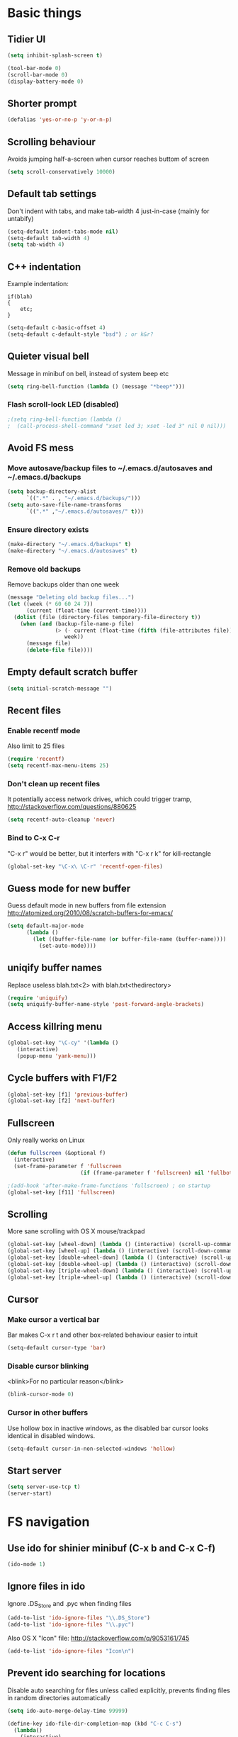 * Basic things
** Tidier UI
#+begin_src emacs-lisp
(setq inhibit-splash-screen t)

(tool-bar-mode 0)
(scroll-bar-mode 0)
(display-battery-mode 0)
#+end_src

** Shorter prompt
#+begin_src emacs-lisp
(defalias 'yes-or-no-p 'y-or-n-p)
#+end_src
** Scrolling behaviour
Avoids jumping half-a-screen when cursor reaches buttom of screen

#+begin_src emacs-lisp
(setq scroll-conservatively 10000)
#+end_src
** Default tab settings
Don't indent with tabs, and make tab-width 4 just-in-case (mainly for untabify)

#+begin_src emacs-lisp
(setq-default indent-tabs-mode nil)
(setq-default tab-width 4)
(setq tab-width 4)
#+end_src
** C++ indentation
Example indentation:
#+begin_example
if(blah)
{
    etc;
}
#+end_example

#+begin_src emacs-lisp
(setq-default c-basic-offset 4)
(setq-default c-default-style "bsd") ; or k&r?
#+end_src
** Quieter visual bell
Message in minibuf on bell, instead of system beep etc
#+begin_src emacs-lisp
(setq ring-bell-function (lambda () (message "*beep*")))
#+end_src
*** Flash scroll-lock LED (disabled)
#+begin_src emacs-lisp
;(setq ring-bell-function (lambda ()
;  (call-process-shell-command "xset led 3; xset -led 3" nil 0 nil)))
#+end_src
** Avoid FS mess
*** Move autosave/backup files to ~/.emacs.d/autosaves and ~/.emacs.d/backups

#+begin_src emacs-lisp
(setq backup-directory-alist
      `((".*" . , "~/.emacs.d/backups/")))
(setq auto-save-file-name-transforms
      `((".*" ,"~/.emacs.d/autosaves/" t)))
#+end_src

*** Ensure directory exists
#+begin_src emacs-lisp
(make-directory "~/.emacs.d/backups" t)
(make-directory "~/.emacs.d/autosaves" t)
#+end_src
*** Remove old backups
Remove backups older than one week

#+begin_src emacs-lisp
(message "Deleting old backup files...")
(let ((week (* 60 60 24 7))
      (current (float-time (current-time))))
  (dolist (file (directory-files temporary-file-directory t))
    (when (and (backup-file-name-p file)
               (> (- current (float-time (fifth (file-attributes file))))
                  week))
      (message file)
      (delete-file file))))
#+end_src

** Empty default scratch buffer
#+begin_src emacs-lisp
(setq initial-scratch-message "")
#+end_src

** Recent files
*** Enable recentf mode
Also limit to 25 files
#+begin_src emacs-lisp
(require 'recentf)
(setq recentf-max-menu-items 25)
#+end_src

*** Don't clean up recent files
It potentially access network drives, which could trigger tramp,
http://stackoverflow.com/questions/880625

#+begin_src emacs-lisp
(setq recentf-auto-cleanup 'never)
#+end_src

*** Bind to C-x C-r
"C-x r" would be better, but it interfers with "C-x r k" for kill-rectangle
#+begin_src emacs-lisp
(global-set-key "\C-x\ \C-r" 'recentf-open-files)
#+end_src
** Guess mode for new buffer
Guess default mode in new buffers from file extension
http://atomized.org/2010/08/scratch-buffers-for-emacs/

#+begin_src emacs-lisp
(setq default-major-mode
      (lambda ()
        (let ((buffer-file-name (or buffer-file-name (buffer-name))))
          (set-auto-mode))))
#+end_src
** uniqify buffer names
Replace useless blah.txt<2> with blah.txt<thedirectory>
#+begin_src emacs-lisp
(require 'uniquify)
(setq uniquify-buffer-name-style 'post-forward-angle-brackets)
#+end_src
** Access killring menu
#+begin_src emacs-lisp
(global-set-key "\C-cy" '(lambda ()
   (interactive)
   (popup-menu 'yank-menu)))
#+end_src
** Cycle buffers with F1/F2
#+begin_src emacs-lisp
(global-set-key [f1] 'previous-buffer)
(global-set-key [f2] 'next-buffer)
#+end_src
** Fullscreen
Only really works on Linux
#+begin_src emacs-lisp
(defun fullscreen (&optional f)
  (interactive)
  (set-frame-parameter f 'fullscreen
                       (if (frame-parameter f 'fullscreen) nil 'fullboth)))

;(add-hook 'after-make-frame-functions 'fullscreen) ; on startup
(global-set-key [f11] 'fullscreen)
#+end_src
** Scrolling
More sane scrolling with OS X mouse/trackpad

#+begin_src emacs-lisp
(global-set-key [wheel-down] (lambda () (interactive) (scroll-up-command 1)))
(global-set-key [wheel-up] (lambda () (interactive) (scroll-down-command 1)))
(global-set-key [double-wheel-down] (lambda () (interactive) (scroll-up-command 2)))
(global-set-key [double-wheel-up] (lambda () (interactive) (scroll-down-command 2)))
(global-set-key [triple-wheel-down] (lambda () (interactive) (scroll-up-command 4)))
(global-set-key [triple-wheel-up] (lambda () (interactive) (scroll-down-command 4)))
#+end_src
** Cursor
*** Make cursor a vertical bar
Bar makes C-x r t and other box-related behaviour easier to intuit
#+begin_src emacs-lisp
(setq-default cursor-type 'bar)
#+end_src
*** Disable cursor blinking
<blink>For no particular reason</blink>
#+begin_src emacs-lisp
(blink-cursor-mode 0)
#+end_src
*** Cursor in other buffers
Use hollow box in inactive windows, as the disabled bar cursor looks
identical in disabled windows.
#+begin_src emacs-lisp
(setq-default cursor-in-non-selected-windows 'hollow)
#+end_src
** Start server
#+begin_src emacs-lisp
(setq server-use-tcp t)
(server-start)
#+end_src
* FS navigation
** Use ido for shinier minibuf (C-x b and C-x C-f)
#+begin_src emacs-lisp
(ido-mode 1)
#+end_src

** Ignore files in ido
Ignore .DS_Store and .pyc when finding files

#+begin_src emacs-lisp
(add-to-list 'ido-ignore-files "\\.DS_Store")
(add-to-list 'ido-ignore-files "\\.pyc")
#+end_src


Also OS X "Icon" file: http://stackoverflow.com/q/9053161/745

#+begin_src emacs-lisp
(add-to-list 'ido-ignore-files "Icon\n")
#+end_src
** Prevent ido searching for locations
Disable auto searching for files unless called explicitly, prevents
finding files in random directories automatically

#+begin_src emacs-lisp
(setq ido-auto-merge-delay-time 99999)

(define-key ido-file-dir-completion-map (kbd "C-c C-s")
  (lambda()
    (interactive)
    (ido-initiate-auto-merge (current-buffer))))
#+end_src
* org-mode config
** Enable shift-selection in org
#+begin_src emacs-lisp
(setq org-support-shift-select t)
#+end_src
** auto-mode
#+begin_src emacs-lisp
(add-to-list 'auto-mode-alist '("\\.org$" . org-mode))
#+end_src
** babel inline edit
Configure org-mode so that when you edit source code in an indirect
buffer (with C-c '), the buffer is opened in the current window. That
way, your window organization isn't broken when switching.

From http://kieranhealy.org/esk/kjhealy.html

#+begin_src emacs-lisp
(setq org-src-window-setup 'current-window)
#+end_src

** org-capture config
http://blog.gabrielsaldana.org/quick-note-taking-with-emacs-and-org-capture/
*** shortcut
#+begin_src emacs-lisp
(global-set-key "\C-cr" 'org-capture)
#+end_src
*** Capture templates
#+begin_src emacs-lisp
(setq org-capture-templates
      '(("t" "Todo" entry (file+headline (concat org-directory "/todo.org") "Tasks")
         "* TODO %?\n %i\n")
        ("l" "Link" plain (file (concat org-directory "/links.org"))
         "- %?\n %x\n")))
#+end_src
* Load path
*** Get base directory
#+begin_src emacs-lisp
(setq dotfiles-dir (file-name-directory (or load-file-name (buffer-file-name))))
#+end_src
*** Load base ext/ directory
Store singular .el files in root of ext/ directory
#+begin_src emacs-lisp
(add-to-list 'load-path (expand-file-name "ext" dotfiles-dir))
#+end_src

*** Subdirs of ext/
#+begin_src emacs-lisp
(dolist
    (d '(
         "google-maps"
         "yasnippet"
         "multi-term"
         "restclient"
         "magit"
         "multiple-cursors"
         "emacs-jabber"
         ))
  (add-to-list 'load-path (expand-file-name d (expand-file-name "ext" dotfiles-dir))))
#+end_src

*** Theme load-path
For emacs 24 builtin theming thing
#+begin_src emacs-lisp
(if (boundp 'custom-theme-load-path)
    ;; Only run for emacs >24
    (add-to-list 'custom-theme-load-path (expand-file-name "ext" dotfiles-dir)))
#+end_src
* Environment vars
Executes .bashrc and pulls $PATH, $MANPATH and $PYTHONPATH into emacs
env.

Allows opening Emacs.app normally, while retaining $PATH. Other way is
to open by running "open -a Emacs" in the shell, but this is tidier

https://github.com/purcell/exec-path-from-shell

#+begin_src emacs-lisp
(require 'exec-path-from-shell)
(setq exec-path-from-shell-variables '("PATH" "MANPATH" "PYTHONPATH"))
(when (memq window-system '(mac ns))
  (exec-path-from-shell-initialize))
#+end_src
* Misc modules
** Theme
*** Gunmetal (disabled)
Heavily tweaked gunmetal theme

#+begin_src emacs-lisp
;(require 'color-theme)
;(require 'gunmetal)
;(color-theme-gunmetal)
#+end_src
*** Naquadah
http://julien.danjou.info/blog/2011.html#Naquadah_theme_for_Emacs
#+begin_src emacs-lisp
(require 'naquadah-theme)
#+end_src
** Undo window changes
Undo changes to layout with C-left C-right
#+begin_src emacs-lisp
(winner-mode 1)
#+end_src
** highlight-parentheses
Require module and set nicer colours

http://www.emacswiki.org/emacs/HighlightParentheses

#+begin_src emacs-lisp
(require 'highlight-parentheses)
(setq hl-paren-colors (quote ("firebrick" "lightgreen" "orange" "cyan")))
#+end_src
** cmake-mode
#+begin_src emacs-lisp
(require 'cmake-mode)
(setq auto-mode-alist
      (append '(("CMakeLists\\.txt\\'" . cmake-mode)
                ("\\.cmake\\'" . cmake-mode))
              auto-mode-alist))
#+end_src
** textmate-mode
Require and auto load for .py files

#+begin_src emacs-lisp
(require 'textmate)
(add-hook 'python-mode-hook
'(lambda ()
	(interactive)
	(textmate-mode)))
#+end_src
** Window resizing shortcuts
Super+ctrl+arrows

#+begin_src emacs-lisp
(global-set-key [(super control right)] 'shrink-window-horizontally)
(global-set-key [(super control left)] 'enlarge-window-horizontally)
(global-set-key [(super control up)] 'shrink-window)
(global-set-key [(super control down)] 'enlarge-window)
#+end_src
** Window-jumping shortcuts
*** Super+arrows
#+begin_src emacs-lisp
(require 'windmove)
(windmove-default-keybindings 'super)
#+end_src
*** Non-arrow shortcuts
#+begin_src emacs-lisp
(global-set-key [(super n)]  'windmove-down)
(global-set-key [(super p)]  'windmove-up)
(global-set-key [(super b)]  'windmove-left)
(global-set-key [(super f)]  'windmove-right)
#+end_src
** Super+return makes new line after current
#+begin_src emacs-lisp
(defun make-newline-after-current()
  (interactive)
  (end-of-line)
  (newline-and-indent))

(global-set-key [(super return)] 'make-newline-after-current)
#+end_src
** M-j joins line
Joins next line onto current one, like vim's 'shift+j'

#+begin_src emacs-lisp
(global-set-key (kbd "M-j")
            (lambda ()
                  (interactive)
                  (join-line -1)))
#+end_src
** Undo-tree
#+begin_src emacs-lisp
(require 'undo-tree)
#+end_src
** Google maps
Erm.
http://julien.danjou.info/google-maps-el.html
#+begin_src emacs-lisp
;(autoload 'google-maps)
(autoload 'google-maps "google-maps")
#+end_src
** Rainbow
Useful for editing themes and CSS
http://julien.danjou.info/rainbow-mode.html
#+begin_src emacs-lisp
(require 'rainbow-mode)
#+end_src
** yasnippet
*** Load code
#+begin_src emacs-lisp
(require 'yasnippet)
(yas/global-mode 1)
#+end_src
*** Custom snippet dir
#+begin_src emacs-lisp
(yas/load-directory (expand-file-name "snippets" dotfiles-dir))
#+end_src
*** Change completion UI
Use text-based yas-dropdown-prompt, as it shows all the snippets most
clearly, and allows selecition via numbers.

The default dialog in Cocoa is similar, but selection only works with
arrows/return. The yas-ido-prompt doesn't work well because all the
snippets are similarly named

#+begin_src emacs-lisp
(require 'dropdown-list)
(setq yas-prompt-functions '(yas-dropdown-prompt))
#+end_src
*** Make it work in org-mode
org-mode's tab overriding prevents yasnippet from working

http://orgmode.org/worg/org-faq.html#YASnippet
#+begin_src emacs-lisp
(defun yas/org-very-safe-expand ()
  (let ((yas/fallback-behavior 'return-nil)) (yas/expand)))

(add-hook 'org-mode-hook
          (lambda ()
            ;; yasnippet (using the new org-cycle hooks)
            (make-variable-buffer-local 'yas/trigger-key)
            (setq yas/trigger-key [tab])
            (add-to-list 'org-tab-first-hook 'yas/org-very-safe-expand)
            (define-key yas/keymap [tab] 'yas/next-field)))
#+end_src
** Flymake
*** Prevent popups on OS X
http://stackoverflow.com/a/9885264/745
#+begin_src emacs-lisp
(setq flymake-gui-warnings-enabled nil)
#+end_src
*** For python
#+begin_src emacs-lisp
(defun flymake-create-temp-in-system-tempdir (filename prefix)
  (make-temp-file (or prefix "flymake")))

(when (load "flymake" t)
  (defun flymake-pyflakes-init ()
    (let* ((temp-file (flymake-init-create-temp-buffer-copy
		       'flymake-create-temp-in-system-tempdir))
	   (local-file (file-relative-name
			temp-file
			(file-name-directory buffer-file-name))))
      (list "pyflakes" (list local-file))))

  (add-to-list 'flymake-allowed-file-name-masks
	       '("\\.py\\'" flymake-pyflakes-init)))

(add-hook 'find-file-hook 'flymake-find-file-hook)
#+end_src
*** Show error under cursor
If the cursor is sitting on a flymake error, display the message in
the minibuf. Also bind C-c v to jump to next error

Originally found on http://paste.lisp.org/display/60617

#+begin_src emacs-lisp
  (defun show-fly-err-at-point ()
    "If the cursor is sitting on a flymake error, display the
  message in the minibuffer"
    (interactive)
    (let ((line-no (line-number-at-pos)))
      (dolist (elem flymake-err-info)
        (if (eq (car elem) line-no)
        (let ((err (car (second elem))))
          (message "%s" (fly-pyflake-determine-message err)))))))

  (defun fly-pyflake-determine-message (err)
    "pyflake is flakey if it has compile problems, this adjusts the
  message to display, so there is one ;)"
    (cond ((not (or (eq major-mode 'Python) (eq major-mode 'python-mode) t)))
      ((null (flymake-ler-file err))
       ;; normal message do your thing
       (flymake-ler-text err))
      (t ;; could not compile err
       (format "compile error, problem on line %s" (flymake-ler-line err)))))

  (defadvice flymake-goto-next-error (after display-message activate compile)
    "Display the error in the mini-buffer rather than having to mouse over it"
    (show-fly-err-at-point))

  (defadvice flymake-goto-prev-error (after display-message activate compile)
    "Display the error in the mini-buffer rather than having to mouse over it"
    (show-fly-err-at-point))

  (defadvice flymake-mode (before post-command-stuff activate compile)
    "Add functionality to the post command hook so that if the
  cursor is sitting on a flymake error the error information is
  displayed in the minibuffer (rather than having to mouse over
  it)"
    (set (make-local-variable 'post-command-hook)
         (cons 'show-fly-err-at-point post-command-hook)))

  (defun my-flymake-show-next-error()
    (interactive)
    (flymake-goto-next-error))
  ;;  (flymake-display-err-menu-for-current-line))


  (global-set-key (kbd "C-c v") 'my-flymake-show-next-error)
#+end_src

** Flycheck (disabled)
*** TODO Try again when no-longer based on flymake
Fancy modern replacement for flymake
https://github.com/lunaryorn/flycheck
** IBuffer
http://martinowen.net/blog/2010/02/tips-for-emacs-ibuffer.html
*** Bind to C-x C-b
#+begin_src emacs-lisp
(global-set-key (kbd "C-x C-b") 'ibuffer)
#+end_src
*** Misc config
Avoid prompts when killing buffers
#+begin_src emacs-lisp
(setq ibuffer-expert t)
#+end_src

Hide empty groups
#+begin_src emacs-lisp
(setq ibuffer-show-empty-filter-groups nil)
#+end_src
*** Configure groups
#+begin_src emacs-lisp
  (setq ibuffer-saved-filter-groups
        (quote (("default"
                 ("org" (or
                         (mode . org-mode)
                         ))
                 ("magit" (or
                           (name . "\\*magit:")
                           (mode . magit-mode)
                           ))
                 ("jabber" (or (mode . jabber-roster-mode)
                               (mode . jabber-chat-mode)
                               ))
                 ("Help" (or (mode . help-mode)
                             (name . "\*Help\*")
                             (name . "\*Apropos\*")
                             (name . "\*info\*")
                             ))
                 ("emacs" (or
                           ;(mode . fundamental)
                           (name . "\\*scratch\\*$")
                           (name . "\\*Messages\\*$")
                           (name . "\\*magit-process\\*$")
                           (name . "\\*Compile-Log\\*$")
                           (name . "\\*Backtrace\\*$")
  
                           ;; Magit internal stuff
                           (name . "\\*magit-")
                           ))
                 ("code"
                  (filename . (expand-file-name "~/code/.*"))
                  )
                 ))))

  (add-hook 'ibuffer-mode-hook
            (lambda ()
              (ibuffer-switch-to-saved-filter-groups "default")))



#+end_src
*** Fix find-file key override
ido'ify the overridden find-file shortcut, which starts ifo-find-file
in the same directory as the file under the cursor

From http://www.emacswiki.org/emacs/InteractivelyDoThings

#+begin_src emacs-lisp
(require 'ibuffer)
(defun ibuffer-ido-find-file ()
  "Like 'ido-find-file', but default to the directory of the buffer at point."
  (interactive
   (let ((default-directory (let ((buf (ibuffer-current-buffer)))
			      (if (buffer-live-p buf)
				  (with-current-buffer buf
				    default-directory)
				default-directory))))
     (ido-find-file-in-dir default-directory))))

(define-key ibuffer-mode-map "\C-x\C-f" 'ibuffer-ido-find-file)
#+end_src

*** Increase column width
http://unix.stackexchange.com/questions/35830/change-column-width-in-an-emacs-ibuffer-on-the-fly
#+begin_src emacs-lisp
(setq ibuffer-formats
      '((mark modified read-only " "
              (name 30 30 :left :elide) " "
              (size 9 -1 :right) " "
              (mode 16 16 :left :elide) " " filename-and-process)
        (mark " " (name 16 -1) " " filename)))
#+end_src
*** TODO Group by vc-root
ibuffer-vc
https://github.com/purcell/ibuffer-vc
** smex
Weighted ido'ish M-x enhancement
https://github.com/nonsequitur/smex

Setup:
#+begin_src emacs-lisp
(require 'smex)
(smex-initialize)
#+end_src

Key bindings:
#+begin_src emacs-lisp
(global-set-key (kbd "M-x") 'smex)
(global-set-key (kbd "M-X") 'smex-major-mode-commands)
#+end_src

Original M-x bound to C-c C-c M-x:
#+begin_src emacs-lisp
(global-set-key (kbd "C-c C-c M-x") 'execute-extended-command)
#+end_src

** rib-mode
For editing renderman'ish RIB files
#+begin_src emacs-lisp
(require 'rib-mode)
(add-to-list 'auto-mode-alist '("\\.rib$" . rib-mode))
#+end_src
** escreen
http://blog.nguyenvq.com/2011/03/07/escreen-instead-of-elscreen-for-screen-like-features-in-emacs/
*** Load
#+begin_src emacs-lisp
(load "escreen")
(escreen-install)
#+end_src
*** Bind prefix to C-z
#+begin_src emacs-lisp
(setq escreen-prefix-char "\C-z")
(global-set-key escreen-prefix-char 'escreen-prefix)
#+end_src
** uniqify buffer names
http://tsengf.blogspot.com/2011/06/distinguish-buffers-of-same-filename-in.html
#+begin_src emacs-lisp
(require 'uniquify)
(setq uniquify-buffer-name-style 'post-forward-angle-brackets)
#+end_src
** Scroll view by lines
#+begin_src emacs-lisp
(global-set-key (kbd "<M-up>") (lambda () (interactive) (scroll-down 1)))
(global-set-key (kbd "<M-down>") (lambda () (interactive) (scroll-up 1)))
#+end_src
** tempbuf
Automatic removal of unused buffers
http://www.emacswiki.org/emacs/TempbufMode
*** Enable mode
#+begin_src emacs-lisp
(require 'tempbuf)
#+end_src
*** Enable for specific modes
#+begin_src emacs-lisp
(add-hook 'buffer-list 'turn-on-tempbuf-mode)
(add-hook 'dired-mode-hook 'turn-on-tempbuf-mode)
(add-hook 'help-mode-hook 'turn-on-tempbuf-mode)
#+end_src
** yaml-mode
https://github.com/yoshiki/yaml-mode
#+begin_src emacs-lisp
(autoload 'yaml-mode "yaml-mode" nil t)
(add-to-list 'auto-mode-alist '("\\.yaml$" . yaml-mode))
(add-to-list 'auto-mode-alist '("\\.yml$" . yaml-mode))
#+end_src
** clear shell
Clear inferior-python shell etc
#+begin_src emacs-lisp
(defun clear-shell ()
  (interactive)
  (let ((comint-buffer-maximum-size 0))
    (comint-truncate-buffer)))
#+end_src
** Mark word under cursor
M-@ to highlight word under cusror

#+begin_src emacs-lisp
(defun mark-word-under-cursor ()
  (interactive)
  (backward-word)
  (mark-word))

(global-set-key [(meta @)] 'mark-word-under-cursor)
#+end_src
** Search word under cusror
M-# for vim-ish search word under cursor
#+begin_src emacs-lisp
(defvar isearch-initial-string nil)

(defun isearch-set-initial-string ()
  (remove-hook 'isearch-mode-hook 'isearch-set-initial-string)
  (setq isearch-string isearch-initial-string)
  (isearch-search-and-update))

(defun isearch-forward-at-point (&optional regexp-p no-recursive-edit)
  "Interactive search forward for the symbol at point."
  (interactive "P\np")
  (if regexp-p (isearch-forward regexp-p no-recursive-edit)
    (let* ((end (progn (skip-syntax-forward "w_") (point)))
           (begin (progn (skip-syntax-backward "w_") (point))))
      (if (eq begin end)
          (isearch-forward regexp-p no-recursive-edit)
        (setq isearch-initial-string (buffer-substring begin end))
        (add-hook 'isearch-mode-hook 'isearch-set-initial-string)
        (isearch-forward regexp-p no-recursive-edit)))))

(global-set-key (kbd "M-#") 'isearch-forward-at-point)
#+end_src
** Home between beginning of line or indentation
#+begin_src emacs-lisp
(defun beginning-of-line-or-indentation ()
  "move to beginning of line, or indentation"
  (interactive)
  (if (bolp)
      (back-to-indentation)
    (beginning-of-line)))

(global-set-key [home] 'beginning-of-line-or-indentation)
#+end_src
** end key to end of line
#+begin_src emacs-lisp
(global-set-key [end] 'end-of-line)
#+end_src
** Move lines (disabled)
#+begin_src emacs-lisp
(defun move-text-internal (arg)
  (cond
   ((and mark-active transient-mark-mode)
    (if (> (point) (mark))
        (exchange-point-and-mark))
    (let ((column (current-column))
          (text (delete-and-extract-region (point) (mark))))
      (forward-line arg)
      (move-to-column column t)
      (set-mark (point))
      (insert text)
      (exchange-point-and-mark)
      (setq deactivate-mark nil)))
   (t
    (let ((column (current-column)))
      (beginning-of-line)
      (when (or (> arg 0) (not (bobp)))
        (forward-line)
        (when (or (< arg 0) (not (eobp)))
          (transpose-lines arg))
        (forward-line -1))
      (move-to-column column t)))))

(defun move-text-down (arg)
  "Move region (transient-mark-mode active) or current line
  arg lines down."
  (interactive "*p")
  (move-text-internal arg))

(defun move-text-up (arg)
  "Move region (transient-mark-mode active) or current line
  arg lines up."
  (interactive "*p")
  (move-text-internal (- arg)))

; (global-set-key [M-up] 'move-text-up)
; (global-set-key [M-down] 'move-text-down)
#+end_src
** multi-term
#+begin_src emacs-lisp
(autoload 'multi-term "multi-term" nil t)
(autoload 'multi-term-next "multi-term" nil t)

(setq multi-term-program "/bin/bash")

(global-set-key (kbd "C-c t") 'multi-term-next)
(global-set-key (kbd "C-c T") 'multi-term) ;; create a new one
#+end_src
** fastnav
http://www.emacswiki.org/emacs/FastNav

#+begin_src emacs-lisp
(require 'fastnav)
(global-set-key "\M-z" 'zap-up-to-char-forward)
(global-set-key "\M-Z" 'zap-up-to-char-backward)
(global-set-key "\M-s" 'jump-to-char-forward)
(global-set-key "\M-S" 'jump-to-char-backward)
(global-set-key "\M-r" 'replace-char-forward)
(global-set-key "\M-R" 'replace-char-backward)
(global-set-key "\M-i" 'insert-at-char-forward)
(global-set-key "\M-I" 'insert-at-char-backward)
(global-set-key "\M-k" 'delete-char-forward)
(global-set-key "\M-K" 'delete-char-backward)
(global-set-key "\M-m" 'mark-to-char-forward)
(global-set-key "\M-M" 'mark-to-char-backward)
(global-set-key "\M-p" 'sprint-forward)
(global-set-key "\M-P" 'sprint-backward)
#+end_src
** git-blame
#+begin_src emacs-lisp
(require 'git-blame)
#+end_src
*** Show hash and start of commit message
#+begin_src emacs-lisp
(setq git-blame-prefix-format "%h %.10s:")
#+end_src
** restclient
https://github.com/pashky/restclient.el
#+begin_src emacs-lisp
(require 'restclient)
#+end_src
** markdown-mode
http://jblevins.org/projects/markdown-mode/
#+begin_src emacs-lisp
(autoload 'markdown-mode "markdown-mode.el"
   "Major mode for editing Markdown files" t)
(add-to-list 'auto-mode-alist '("\\.md$" . markdown-mode))
(add-to-list 'auto-mode-alist '("\\.markdown$" . markdown-mode))
#+end_src
** ace-jump-mode
#+begin_src emacs-lisp
(require 'ace-jump-mode)
(define-key global-map (kbd "C-c SPC") 'ace-jump-mode)
#+end_src
** coffee-script mode
*** Auto-mode for .coffee
#+begin_src emacs-lisp
(require 'coffee-mode)
#+end_src
#+begin_src emacs-lisp
(add-to-list 'auto-mode-alist '("\\.coffee$" . coffee-mode))
(add-to-list 'auto-mode-alist '("Cakefile" . coffee-mode))
#+end_src
*** Convention'y tab-width
#+begin_src emacs-lisp
(defun coffee-custom ()
  "coffee-mode-hook"
 (set (make-local-variable 'tab-width) 2))

(add-hook 'coffee-mode-hook
  '(lambda() (coffee-custom)))
#+end_src
** magit
git interface
http://philjackson.github.com/magit/magit.html
*** Load module
#+begin_src emacs-lisp
(autoload 'magit-status "magit" nil t)
#+end_src
*** Custom key-bindings
C-i i to load magit-status
#+begin_src emacs-lisp
(global-set-key "\C-ci" 'magit-status)
#+end_src
*** Fullscreen status (disabled)
http://whattheemacsd.com/setup-magit.el-01.html

Disabled as restoring the magit-quit-window doens't cover all cases of
exiting magit (e.g hitting return on a diff chunk)

##+begin_src emacs-lisp
;(defadvice magit-status (around magit-fullscreen activate)
;  (window-configuration-to-register :magit-fullscreen)
;  ad-do-it
;  (delete-other-windows))
;
;(defadvice magit-quit-window (around magit-restore-screen activate)
;  ad-do-it
;  (jump-to-register :magit-fullscreen))
#+end_src
*** Autoload magit-svn
#+begin_src emacs-lisp
(eval-after-load 'magit
  '(require 'magit-svn))
(add-hook 'magit-mode-hook 'magit-svn-mode)
#+end_src
** multiple-cursors
Multiple cursors, for editing multiple lines.

https://github.com/magnars/multiple-cursors.el
http://emacsrocks.com/e13.html
#+begin_src emacs-lisp
(require 'multiple-cursors)
(global-set-key (kbd "C-S-c C-S-c") 'mc/edit-lines)
(global-set-key (kbd "C->") 'mc/mark-next-like-this)
(global-set-key (kbd "C-<") 'mc/mark-previous-like-this)
(global-set-key (kbd "C-c C-<") 'mc/mark-all-like-this)
#+end_src
** Same-frame speedbar
#+begin_src emacs-lisp
(autoload 'sr-speedbar-toggle "sr-speedbar" nil t)
#+end_src
*** keybinding (disabled)
#+begin_src emacs-lisp
; (global-set-key [(super s)] 'sr-speedbar-toggle)
#+end_src
** mu4e (disabled)
Email client
http://www.djcbsoftware.nl/code/mu/mu4e.html
** stripe-buffer
Alternating line-colours in dired
https://github.com/sabof/stripe-buffer

#+begin_src emacs-lisp
(autoload 'stripe-buffer-mode "stripe-buffer.el" nil t)
(add-hook 'dired-mode-hook 'stripe-buffer-mode)
#+end_src
** rST mode tweaks
Tweaks for rST mode

Docs for the mode,
http://docutils.sourceforge.net/docs/user/emacs.html


#+begin_src emacs-lisp
(setq rst-preferred-decorations
      '((?= simple 0)
        (?* simple 0)
        (?+ simple 0)
        (?- simple 0)))
#+end_src
** jabber
*** Initialise
#+begin_src emacs-lisp
(setq fsm-debug nil) ;; Disable fms-debug buffer
(require 'jabber-autoloads)

(setq jabber-chat-fill-long-line nil)
#+end_src
*** Status in title
Shows status in top bar if not "online" (away/XA etc)
#+begin_src emacs-lisp
;; Show status in message if not online
(setq jabber-chat-header-line-format
      '(" " (:eval (jabber-jid-displayname jabber-chatting-with))
	" " (:eval (jabber-jid-resource jabber-chatting-with)) "\t";
	(:eval (let ((buddy (jabber-jid-symbol jabber-chatting-with)))
		 (propertize
		  (or
		   (cdr (assoc (get buddy 'show) jabber-presence-strings))
		   (get buddy 'show))
		  'face
		  (or (cdr (assoc (get buddy 'show) jabber-presence-faces))
		      'jabber-roster-user-online))))
	"\t" (:eval (get (jabber-jid-symbol jabber-chatting-with) 'status))
	(:eval (unless (equal "" *jabber-current-show*)
		 (concat "\t (You're " *jabber-current-show* ")")))))

#+end_src
*** Order 'chatty' not-first
#+begin_src emacs-lisp
(setq jabber-sort-order (quote ("" "chat" "away" "dnd" "xa")))
(setq jabber-roster-sort-functions '(
  ;;jabber-roster-sort-by-status
  jabber-roster-sort-by-displayname))
#+end_src
*** Logging settings
#+begin_src emacs-lisp
(setq jabber-history-enabled t)
(setq jabber-use-global-history nil)
#+end_src
*** Misc settings
#+begin_src emacs-lisp
;(setq jabber-alert-message-hooks (quote (jabber-message-echo jabber-message-scroll)) t)
;(setq jabber-connection-ssl-program nil)

(setq jabber-roster-show-title nil)
(setq jabber-alert-presence-hooks nil)
(setq jabber-backlog-number 30)
(setq jabber-roster-line-format " %c %-25n %u %-8s  %S")
(setq jabber-roster-show-bindings nil)
(setq jabber-show-offline-contacts nil)
#+end_src
*** ido jabber-chat-with
Quickly open buffer to talk to someone, selecting JID with ido
completion thing. Shortcut is C-x C-j C-j

https://gist.github.com/ivan4th/5205479

#+begin_src emacs-lisp
(require 'ido)

(defvar *my-jid-history* '())

(defun my-jabber-read-jid-completing (prompt)
  (let* ((hist-items (remove-duplicates *my-jid-history* :test #'equal))
         (choices
          (mapcar #'symbol-name (jabber-concat-rosters))))
    (setf choices (append hist-items
                          (sort (set-difference choices hist-items :test #'equal)
                                #'string<)))
    (ido-completing-read prompt choices
                         nil nil nil '*my-jid-history*)))

(defun my-jabber-jid-connection (jid)
  (or (find-if
       #'(lambda (jc)
           (find jid (plist-get (fsm-get-state-data jc) :roster)
                    :key #'symbol-name
                    :test #'equal))
       jabber-connections)
      (error "cannot determine connection for %s" jid)))

(defun my-jabber-chat-with (jid &optional other-window)
  "ido-based jabber-chat-with variant"
  (interactive (list (my-jabber-read-jid-completing "Chat with: ")
                     current-prefix-arg))
  (let* ((jc (my-jabber-jid-connection jid))
         (buffer (jabber-chat-create-buffer jc jid)))
    (if other-window
        (switch-to-buffer-other-window buffer)
      (switch-to-buffer buffer))))

(global-set-key "\C-x\C-j\C-j" 'my-jabber-chat-with)
#+end_src
** Cursor indicates overwrite etc
Change cursor color according to mode; inspired by
http://www.emacswiki.org/emacs/ChangingCursorDynamically
http://emacs-fu.blogspot.com.au/2009/12/changing-cursor-color-and-shape.html

#+begin_src emacs-lisp
;; valid values are t, nil, box, hollow, bar, (bar . WIDTH), hbar,
;; (hbar. HEIGHT); see the docs for set-cursor-type
(setq djcb-normal-cursor-type    'bar)
(setq djcb-read-only-cursor-type 'hbar)
(setq djcb-overwrite-cursor-type 'box)

(defun djcb-set-cursor-according-to-mode ()
  "change cursor color and type according to some minor modes."

  (cond
    (buffer-read-only
      (setq cursor-type djcb-read-only-cursor-type))
    (overwrite-mode
      (setq cursor-type djcb-overwrite-cursor-type))
    (t
      (setq cursor-type djcb-normal-cursor-type))))

(add-hook 'post-command-hook 'djcb-set-cursor-according-to-mode)
#+end_src
** recursive minibuffer
Ability to call other minibuf-using functions while the minibuf is active

http://www.gnu.org/software/emacs/manual/html_node/elisp/Recursive-Mini.html
http://stackoverflow.com/a/16986889/745

#+begin_src emacs-lisp
(setq enable-recursive-minibuffers t)
(minibuffer-depth-indicate-mode 1)
#+end_src
* Host specific changes
Relative to this file,

- perhost/current-host.el - useful for customisations specific to
  machines on a network with a shared home-dir. Not commited.
- perhost/${HOST}.el - hostname-specific customisations. Could be
  commited.
- perhost/{linux,windows,darwin,etc}.el - OS specific config

#+begin_src emacs-lisp
  (defun dotemacs-joindirs (root &rest dirs)
    "Joins a series of directories together, like Python's os.path.join,
    (dotemacs-joindirs \"/tmp\" \"a\" \"b\" \"c\") => /tmp/a/b/c"

    (if (not dirs)
        root ; No more dirs to join, no more recursing
      (apply 'dotemacs-joindirs
             (expand-file-name (car dirs) root)
             (cdr dirs))))


  (defun dotemacs-current-platform ()
    (let ((cur-plat-name (symbol-name system-type)) ; Current platform
          (platform-remap '( ; A map from akward-filesystem-names to simpler ones
                            ("gnu/linux" . "linux")
                            ("windows-nt" . "windows")
                            ("darwin" . "darwin")
                            )))
      (cdr (assoc cur-plat-name platform-remap))))


  (let ((local-conf-name    (dotemacs-joindirs dotfiles-dir "perhost" "current-host.el"))
        (perhost-conf-name  (dotemacs-joindirs dotfiles-dir (format "%s.el" (first (split-string system-name "\\.")))))
        (platform-conf-name (dotemacs-joindirs dotfiles-dir (format "%s.el" (dotemacs-current-platform))))
        )

    (cond ((file-exists-p local-conf-name)
           (load-file local-conf-name))
          ((message "Local %s doesn't exist" local-conf-name)))
    (cond ((file-exists-p perhost-conf-name)
           (load-file perhost-conf-name))
          ((message "Platform-specific config %s doesn't exist" platform-conf-name))))

#+end_src
* Notes
** rgb to hex function
Might be useful for modifying theme at some point

#+BEGIN_EXAMPLE
(defun rgb (r &optional g b)
  "Converts three RGB values to HTMLish hex string.

  If supplied a single value, it is treated as a greyscale value (e.g
  (rgb 255) is identical to (rgb 255 255 255)

  ELISP> (rgb 0 128 255)
  \"#0080FF\"
  ELISP> (rgb 255)
  \"#FFFFFF\"
  "
  (if (and g b)
      (format "#%02X%02X%02X" r g b)
    (format "#%02X%02X%02X" r r r)))
#+END_EXAMPLE
** Jump to directory bash alias
Jumps to directory of current file (for reference, not evaluated)
http://www.reddit.com/r/emacs/comments/hd3jm/from_my_bashrc_jump_to_emacss_current_directory/
#+begin_example
alias jm='cd $(emacsclient -e "(with-current-buffer (window-buffer (frame-selected-window)) default-directory)" | '"sed -E 's/(^\")|(\"$)//g')"
#+end_example
